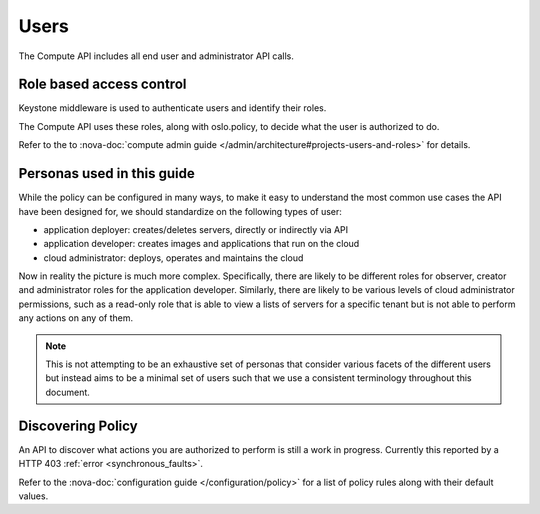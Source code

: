 ..
      Copyright 2015 OpenStack Foundation

      Licensed under the Apache License, Version 2.0 (the "License"); you may
      not use this file except in compliance with the License. You may obtain
      a copy of the License at

          http://www.apache.org/licenses/LICENSE-2.0

      Unless required by applicable law or agreed to in writing, software
      distributed under the License is distributed on an "AS IS" BASIS, WITHOUT
      WARRANTIES OR CONDITIONS OF ANY KIND, either express or implied. See the
      License for the specific language governing permissions and limitations
      under the License.

=====
Users
=====

The Compute API includes all end user and administrator API calls.

Role based access control
=========================

Keystone middleware is used to authenticate users and identify their roles.

The Compute API uses these roles, along with oslo.policy, to decide
what the user is authorized to do.

Refer to the to
:nova-doc:`compute admin guide </admin/architecture#projects-users-and-roles>`
for details.

Personas used in this guide
===========================

While the policy can be configured in many ways, to make it easy to understand
the most common use cases the API have been designed for, we should
standardize on the following types of user:

* application deployer: creates/deletes servers, directly or indirectly via API
* application developer: creates images and applications that run on the cloud
* cloud administrator: deploys, operates and maintains the cloud

Now in reality the picture is much more complex. Specifically, there are
likely to be different roles for observer, creator and administrator roles for
the application developer. Similarly, there are likely to be various levels of
cloud administrator permissions, such as a read-only role that is able to view
a lists of servers for a specific tenant but is not able to perform any
actions on any of them.

.. note::

  This is not attempting to be an exhaustive set of personas that consider
  various facets of the different users but instead aims to be a minimal set of
  users such that we use a consistent terminology throughout this document.

Discovering Policy
==================

An API to discover what actions you are authorized to perform is still a work
in progress. Currently this reported by a HTTP 403
:ref:`error <synchronous_faults>`.

Refer to the :nova-doc:`configuration guide </configuration/policy>` for a list
of policy rules along with their default values.
